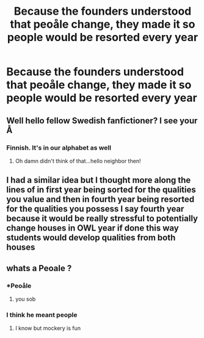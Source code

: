 #+TITLE: Because the founders understood that peoåle change, they made it so people would be resorted every year

* Because the founders understood that peoåle change, they made it so people would be resorted every year
:PROPERTIES:
:Author: nousernameslef
:Score: 31
:DateUnix: 1585936110.0
:DateShort: 2020-Apr-03
:FlairText: Prompt
:END:

** Well hello fellow Swedish fanfictioner? I see your Å
:PROPERTIES:
:Author: bearbetas
:Score: 8
:DateUnix: 1585955433.0
:DateShort: 2020-Apr-04
:END:

*** Finnish. It's in our alphabet as well
:PROPERTIES:
:Author: nousernameslef
:Score: 1
:DateUnix: 1585983410.0
:DateShort: 2020-Apr-04
:END:

**** Oh damn didn't think of that...hello neighbor then!
:PROPERTIES:
:Author: bearbetas
:Score: 5
:DateUnix: 1585984953.0
:DateShort: 2020-Apr-04
:END:


** I had a similar idea but I thought more along the lines of in first year being sorted for the qualities you value and then in fourth year being resorted for the qualities you possess I say fourth year because it would be really stressful to potentially change houses in OWL year if done this way students would develop qualities from both houses
:PROPERTIES:
:Author: flitith12
:Score: 5
:DateUnix: 1585971762.0
:DateShort: 2020-Apr-04
:END:


** whats a Peoale ?
:PROPERTIES:
:Author: CommanderL3
:Score: 3
:DateUnix: 1585954061.0
:DateShort: 2020-Apr-04
:END:

*** *Peoåle
:PROPERTIES:
:Author: Uncommonality
:Score: 7
:DateUnix: 1585957861.0
:DateShort: 2020-Apr-04
:END:

**** you sob
:PROPERTIES:
:Author: CommanderL3
:Score: 4
:DateUnix: 1585958069.0
:DateShort: 2020-Apr-04
:END:


*** I think he meant people
:PROPERTIES:
:Author: pyrustempus2005
:Score: 3
:DateUnix: 1585954245.0
:DateShort: 2020-Apr-04
:END:

**** I know but mockery is fun
:PROPERTIES:
:Author: CommanderL3
:Score: 2
:DateUnix: 1585954976.0
:DateShort: 2020-Apr-04
:END:

